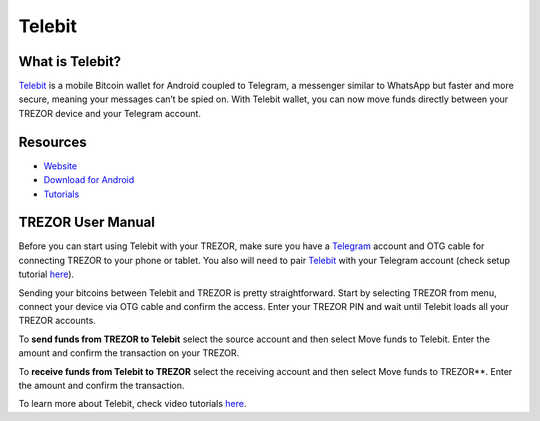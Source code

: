 Telebit
=======

.. image:: images/telebit_logo.png 


What is Telebit?
-----------------

`Telebit <http://www.telebit.org>`_ is a mobile Bitcoin wallet for Android coupled to Telegram, a messenger similar to WhatsApp 
but faster and more secure, meaning your messages can’t be spied on. With Telebit wallet, you can now move funds directly between your
TREZOR device and your Telegram account.

Resources
---------

- `Website <http://www.telebit.org>`_
- `Download for Android <https://play.google.com/store/apps/details?id=com.nxb.telebit>`_
- `Tutorials <http://www.telebit.org/#!video-demos/c1c4>`_

TREZOR User Manual
------------------

Before you can start using Telebit with your TREZOR, make sure you have a `Telegram <https://telegram.org>`_ account 
and OTG cable for connecting TREZOR to your phone or tablet. You also will need to pair 
`Telebit <https://play.google.com/store/apps/details?id=com.nxb.telebit>`_ with your Telegram account 
(check setup tutorial `here <http://www.telebit.org/#!video-demos/c1c4>`_).

Sending your bitcoins between Telebit and TREZOR is pretty straightforward. Start by selecting TREZOR from menu, 
connect your device via OTG cable and confirm the access. Enter your TREZOR PIN and wait until Telebit loads all
your TREZOR accounts.

.. image:: images/telebit01.png
.. image:: images/telebit05.png
.. image:: images/telebit06.png

To **send funds from TREZOR to Telebit** select the source account and then select Move funds to Telebit. Enter the amount and 
confirm the transaction on your TREZOR.

.. image:: images/telebit07.png
.. image:: images/telebit08.png
.. image:: images/telebit09.png

To **receive funds from Telebit to TREZOR** select the receiving account and then select Move funds to TREZOR**. Enter the amount
and confirm the transaction.

.. image:: images/telebit10.png
.. image:: images/telebit11.png
.. image:: images/telebit12.png

To learn more about Telebit, check video tutorials `here <http://www.telebit.org/#!video-demos/c1c4>`_.

